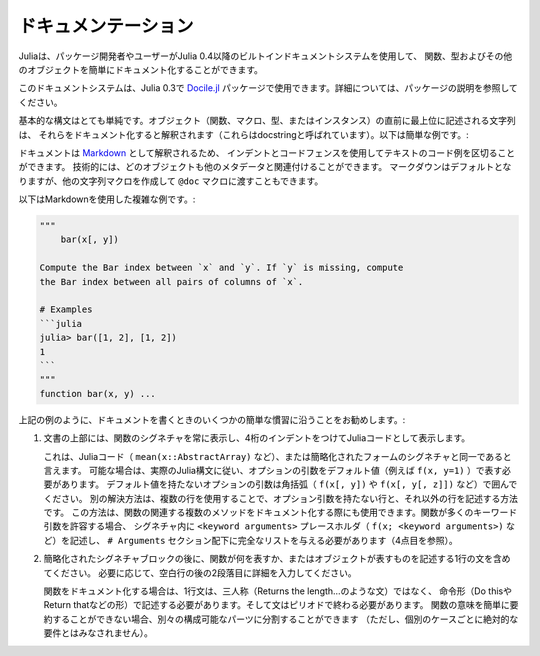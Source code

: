 .. _man-documentation:

.. 
 ***************
  Documentation
 ***************

******************
 ドキュメンテーション
******************

.. 
 Julia enables package developers and users to document functions, types and
 other objects easily via a built-in documentation system since Julia 0.4.

Juliaは、パッケージ開発者やユーザーがJulia 0.4以降のビルトインドキュメントシステムを使用して、
関数、型およびその他のオブジェクトを簡単にドキュメント化することができます。

.. 
  .. tip::

    This documentation system can also be used in Julia 0.3 via the
    `Docile.jl <https://github.com/MichaelHatherly/Docile.jl>`_ package; see
    the documentation for that package for more details.


.. tip::

このドキュメントシステムは、Julia 0.3で `Docile.jl <https://github.com/MichaelHatherly/Docile.jl>`_ 
パッケージで使用できます。詳細については、パッケージの説明を参照してください。

.. 
 The basic syntax is very simple: any string appearing at the top-level right
 before an object (function, macro, type or instance) will be interpreted as
 documenting it (these are called *docstrings*). Here is a very simple example:

基本的な構文はとても単純です。オブジェクト（関数、マクロ、型、またはインスタンス）の直前に最上位に記述される文字列は、
それらをドキュメント化すると解釈されます（これらはdocstringと呼ばれています）。以下は簡単な例です。:

.. doctest::

    "Tell whether there are too foo items in the array."
    foo(xs::Array) = ...

.. 
 Documentation is interpreted as `Markdown <https://en.wikipedia.org/wiki/Markdown>`_,
 so you can use indentation and code fences to delimit code examples from text.
 Technically, any object can be associated with any other as metadata;
 Markdown happens to be the default, but one can construct other string
 macros and pass them to the ``@doc`` macro just as well.

ドキュメントは `Markdown <https://en.wikipedia.org/wiki/Markdown>`_ として解釈されるため、
インデントとコードフェンスを使用してテキストのコード例を区切ることができます。
技術的には、どのオブジェクトも他のメタデータと関連付けることができます。
マークダウンはデフォルトとなりますが、他の文字列マクロを作成して ``@doc`` マクロに渡すこともできます。

.. 
 Here is a more complex example, still using Markdown:

以下はMarkdownを使用した複雑な例です。:

.. code-block:: julia

    """
        bar(x[, y])

    Compute the Bar index between `x` and `y`. If `y` is missing, compute
    the Bar index between all pairs of columns of `x`.

    # Examples
    ```julia
    julia> bar([1, 2], [1, 2])
    1
    ```
    """
    function bar(x, y) ...

.. 
 As in the example above, we recommend following some simple conventions when writing
 documentation:

上記の例のように、ドキュメントを書くときのいくつかの簡単な慣習に沿うことをお勧めします。:

.. 
 1. Always show the signature of a function at the top of the documentation,
    with a four-space indent so that it is printed as Julia code.

    This can be identical to the signature present in the Julia code
    (like ``mean(x::AbstractArray)``), or a simplified form.
    Optional arguments should be represented with their default values (i.e. ``f(x, y=1)``)
    when possible, following the actual Julia syntax. Optional arguments which
    do not have a default value should be put in brackets (i.e. ``f(x[, y])`` and
    ``f(x[, y[, z]])``). An alternative solution is to use several lines: one without
    optional arguments, the other(s) with them. This solution can also be used to document
    several related methods of a given function. When a function accepts many keyword
    arguments, only include a ``<keyword arguments>`` placeholder in the signature (i.e.
    ``f(x; <keyword arguments>)``), and give the complete list under an ``# Arguments``
    section (see point 4 below).

1. 文書の上部には、関数のシグネチャを常に表示し、4桁のインデントをつけてJuliaコードとして表示します。
   
   これは、Juliaコード（ ``mean(x::AbstractArray)`` など）、または簡略化されたフォームのシグネチャと同一であると言えます。
   可能な場合は、実際のJulia構文に従い、オプションの引数をデフォルト値（例えば ``f(x, y=1)`` ）で表す必要があります。
   デフォルト値を持たないオプションの引数は角括弧（ ``f(x[, y])`` や ``f(x[, y[, z]])`` など）で囲んでください。
   別の解決方法は、複数の行を使用することで、オプション引数を持たない行と、それ以外の行を記述する方法です。
   この方法は、関数の関連する複数のメソッドをドキュメント化する際にも使用できます。関数が多くのキーワード引数を許容する場合、
   シグネチャ内に ``<keyword arguments>`` プレースホルダ（ ``f(x; <keyword arguments>)`` など）を記述し、
   ``# Arguments`` セクション配下に完全なリストを与える必要があります（4点目を参照）。

.. 
 2. Include a single one-line sentence describing what the function does or what the
    object represents after the simplified signature block. If needed, provide more details
    in a second paragraph, after a blank line.

    The one-line sentence should use the imperative form ("Do this", "Return that") instead
    of the third person (do not write "Returns the length...") when documenting functions.
    It should end with a period. If the meaning of a function cannot be summarized easily,
    splitting it into separate composable parts could be beneficial (this should not be
    taken as an absolute requirement for every single case though).

2. 簡略化されたシグネチャブロックの後に、関数が何を表すか、またはオブジェクトが表すものを記述する1行の文を含めてください。
   必要に応じて、空白行の後の2段落目に詳細を入力してください。
   
   関数をドキュメント化する場合は、1行文は、三人称（Returns the length…のような文）ではなく、
   命令形（Do thisやReturn thatなどの形）で記述する必要があります。そして文はピリオドで終わる必要があります。
   関数の意味を簡単に要約することができない場合、別々の構成可能なパーツに分割することができます
   （ただし、個別のケースごとに絶対的な要件とはみなされません）。

